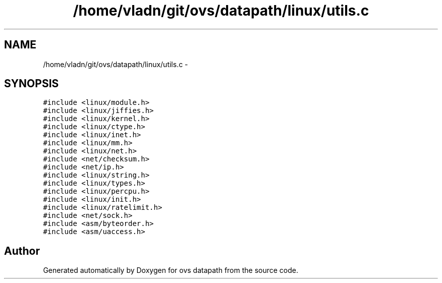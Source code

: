 .TH "/home/vladn/git/ovs/datapath/linux/utils.c" 3 "Mon Aug 17 2015" "ovs datapath" \" -*- nroff -*-
.ad l
.nh
.SH NAME
/home/vladn/git/ovs/datapath/linux/utils.c \- 
.SH SYNOPSIS
.br
.PP
\fC#include <linux/module\&.h>\fP
.br
\fC#include <linux/jiffies\&.h>\fP
.br
\fC#include <linux/kernel\&.h>\fP
.br
\fC#include <linux/ctype\&.h>\fP
.br
\fC#include <linux/inet\&.h>\fP
.br
\fC#include <linux/mm\&.h>\fP
.br
\fC#include <linux/net\&.h>\fP
.br
\fC#include <net/checksum\&.h>\fP
.br
\fC#include <net/ip\&.h>\fP
.br
\fC#include <linux/string\&.h>\fP
.br
\fC#include <linux/types\&.h>\fP
.br
\fC#include <linux/percpu\&.h>\fP
.br
\fC#include <linux/init\&.h>\fP
.br
\fC#include <linux/ratelimit\&.h>\fP
.br
\fC#include <net/sock\&.h>\fP
.br
\fC#include <asm/byteorder\&.h>\fP
.br
\fC#include <asm/uaccess\&.h>\fP
.br

.SH "Author"
.PP 
Generated automatically by Doxygen for ovs datapath from the source code\&.
